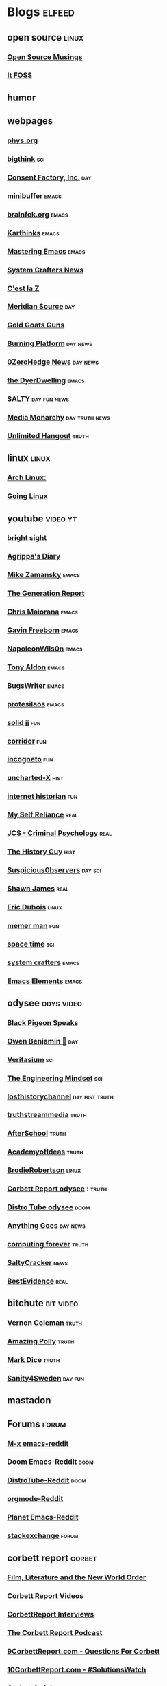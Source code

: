 * Blogs                                                              :elfeed:
** open source    :linux:
*** [[https://opensourcemusings.com/feed/][Open Source Musings]]
*** [[https://itsfoss.com/feed/][It FOSS]]
** humor
** webpages
*** [[https://phys.org/feeds/][phys.org]]
*** [[https://bigthink.com/feed/all][bigthink]] :sci:
*** [[https://consentfactory.org/feed/][Consent Factory, Inc.]]    :day:
*** [[https://minibuffer.tonyaldon.com/feed.xml][minibuffer]] :emacs:
*** [[https://brainfck.org/feed.xml][brainfck.org]]  :emacs:
*** [[https://karthinks.com/index.xml][Karthinks]] :emacs:
*** [[https://www.masteringemacs.org/feed][Mastering Emacs]]  :emacs:
*** [[https://systemcrafters.net/rss/news.xml][System Crafters News]]
*** [[https://cestlaz.github.io/rss.xml][C'est la Z]]
*** [[https://www.meridiansource.ca/feed/][Meridian Source]]  :day:
*** [[https://tomluongo.me/feed/][Gold Goats Guns]]
*** [[https://www.theburningplatform.com/feed/][Burning Platform]] :day:news:
*** [[https://feeds.feedburner.com/zerohedge/feed][0ZeroHedge News]] :day:news:
*** [[https://emacs.dyerdwelling.family/index.xml][the DyerDwelling]]   :emacs:
*** [[https://saltmustflow.com/feed/][SALTY]]  :day:fun:news:
*** [[https://mediamonarchy.com/feed/podcast/][Media Monarchy]] :day:truth:news:
*** [[https://unlimitedhangout.com/feed/][Unlimited Hangout]]   :truth:
** linux :linux:
*** [[https://archlinux.org/feeds/news/][Arch Linux:]]
*** [[https://goinglinux.com/oggpodcast.xml][Going Linux]]
** youtube :video:yt:
*** [[https://youtube.com/feeds/videos.xml?channel_id=UCsIlJ9eYylZQcyfMOPNUz9w][bright sight]]
*** [[https://youtube.com/feeds/videos.xml?channel_id=UC6DkPfjmk6B97oODNzqWxqA][Agrippa's Diary]]
*** [[https://youtube.com/feeds/videos.xml?channel_id=UCxkMDXQ5qzYOgXPRnOBrp1w][Mike Zamansky]]    :emacs:
*** [[https://youtube.com/feeds/videos.xml?channel_id=UCLvJBXY26H5qseoBfH8yy1A][The Generation Report]]
*** [[https://youtube.com/feeds/videos.xml?channel_id=UCxpeu8gvV77Z1wUrTpu5BUQ][Chris Maiorana]]   :emacs:
*** [[https://youtube.com/feeds/videos.xml?channel_id=UCJetJ7nDNLlEzDLXv7KIo0w][Gavin Freeborn]] :emacs:
*** [[https://youtube.com/feeds/videos.xml?channel_id=UCriRR_CzOny-akXyk1R-oDQ][NapoleonWils0n]]    :emacs:
*** [[https://youtube.com/feeds/videos.xml?channel_id=UCQCrbWOFRmFYqoeou0Qv3Kg][Tony Aldon]]    :emacs:
*** [[https://youtube.com/feeds/videos.xml?channel_id=UCngn7SVujlvskHRvRKc1cTw][BugsWriter]] :emacs:
*** [[https://youtube.com/feeds/videos.xml?channel_id=UC0uTPqBCFIpZxlz_Lv1tk_g][protesilaos]] :emacs:
*** [[https://youtube.com/feeds/videos.xml?channel_id=UCEq_Dr1GHvnNPQNfgOzhZ8Q][solid jj]] :fun:
*** [[https://youtube.com/feeds/videos.xml?channel_id=UCsn6cjffsvyOZCZxvGoJxGg][corridor]] :fun:
*** [[https://youtube.com/feeds/videos.xml?channel_id=UC8Q7XEy86Q7T-3kNpNjYgwA][incogneto]] :fun:
*** [[https://youtube.com/feeds/videos.xml?channel_id=UC2Stn8atEra7SMdPWyQoSLA][uncharted-X]]    :hist:
*** [[https://youtube.com/feeds/videos.xml?channel_id=UCR1D15p_vdP3HkrH8wgjQRw][internet historian]] :fun:
*** [[https://youtube.com/feeds/videos.xml?channel_id=UCIMXKin1fXXCeq2UJePJEog][My Self Reliance]] :real:
*** [[https://youtube.com/feeds/videos.xml?channel_id=UCYwVxWpjeKFWwu8TML-Te9A][JCS - Criminal Psychology]] :real:
*** [[https://youtube.com/feeds/videos.xml?channel_id=UC4sEmXUuWIFlxRIFBRV6VXQ][The History Guy]] :hist:
*** [[https://youtube.com/feeds/videos.xml?channel_id=UCTiL1q9YbrVam5nP2xzFTWQ][Suspicious0bservers]] :day:sci:
*** [[https://youtube.com/feeds/videos.xml?channel_id=UC5L_M7BF5iait4FzEbwKCAg][Shawn James]] :real:
*** [[https://youtube.com/feeds/videos.xml?channel_id=UCJdmdUp5BrsWsYVQUylCMLg][Eric Dubois]] :linux:
*** [[https://youtube.com/feeds/videos.xml?channel_id=UCOjc2LTXq55J0HNUMvNhvYw][memer man]] :fun:
*** [[https://youtube.com/feeds/videos.xml?channel_id=UC7_gcs09iThXybpVgjHZ_7g][space time]] :sci:
*** [[https://youtube.com/feeds/videos.xml?channel_id=UCAiiOTio8Yu69c3XnR7nQBQ][system crafters]] :emacs:
*** [[https://youtube.com/feeds/videos.xml?channel_id=UCEqYjPJdmEcUVfHmQwJVM9A][Emacs Elements]]    :emacs:
** odysee :odys:video:
*** [[https://odysee.com/$/rss/@BlackPigeonSpeaks:c][Black Pigeon Speaks]]
*** [[https://odysee.com/$/rss/@OwenBenjamin:6][Owen Benjamin 🐻]]    :day:
*** [[https://odysee.com/$/rss/@veritasium:f][Veritasium]]   :sci:
*** [[https://odysee.com/$/rss/@EngineeringMindset:6][The Engineering Mindset]] :sci:
*** [[https://odysee.com/$/rss/@TheLostHistoryChannelTKTC:0][losthistorychannel]]  :day:hist:truth:
*** [[https://odysee.com/$/rss/@truthstreammedia:4][truthstreammedia]] :truth:
*** [[https://odysee.com/$/rss/@AfterSkool:7][AfterSchool]] :truth:
*** [[https://odysee.com/$/rss/@academyofideas:3][AcademyofIdeas]]  :truth:
*** [[https://odysee.com/$/rss/@BrodieRobertson:5][BrodieRobertson]]    :linux:
*** [[https://odysee.com/$/rss/@corbettreport:0][Corbett Report odysee]] :  :truth:
*** [[https://odysee.com/$/rss/@DistroTube:2][Distro Tube odysee]]    :doom:
*** [[https://odysee.com/$/rss/@AnythingGoes:2][Anything Goes]]    :day:news:
*** [[https://odysee.com/$/rss/@ComputingForever:9][computing forever]]    :truth:
*** [[https://odysee.com/$/rss/@SaltyCracker:a][SaltyCracker]]    :news:
*** [[https://odysee.com/$/rss/@BestEvidence:b][BestEvidence]] :real:
** bitchute :bit:video:
*** [[https://www.bitchute.com/feeds/rss/channel/vernon-coleman][Vernon Coleman]] :truth:
*** [[https://www.bitchute.com/feeds/rss/channel/amazingpolly][Amazing Polly]] :truth:
*** [[https://www.bitchute.com/feeds/rss/channel/markdice][Mark Dice]]    :truth:
*** [[https://www.bitchute.com/feeds/rss/channel/sanity-for-sweden][Sanity4Sweden]]    :day:fun:
** mastadon
** Forums :forum:
*** [[https://www.reddit.com/r/emacs/.rss][M-x emacs-reddit]]
*** [[https://www.reddit.com/r/DoomEmacs/.rss][Doom Emacs-Reddit]] :doom:
*** [[https://www.reddit.com/r/DistroTube/.rss][DistroTube-Reddit]] :doom:
*** [[https://www.reddit.com/r/orgmode/.rss][orgmode-Reddit]]
*** [[https://www.reddit.com/r/planetemacs/.rss][Planet Emacs-Reddit]]
*** [[http://emacs.stackexchange.com/feeds][stackexchange]]    :forum:
** corbett report    :corbet:
*** [[https://www.corbettreport.com/flnworss.xml][Film, Literature and the New World Order]]
*** [[https://www.corbettreport.com/videorss.xml][Corbett Report Videos]]
*** [[https://www.corbettreport.com/newinterviewrss.xml][CorbettReport Interviews]]
*** [[https://www.corbettreport.com/newrss.xml][The Corbett Report Podcast]]
*** [[https://www.corbettreport.com/qfcrss.xml][9CorbettReport.com - Questions For Corbett]]
*** [[https://www.corbettreport.com/solutionswatchrss.xml][10CorbettReport.com - #SolutionsWatch]]
*** [[https://www.corbettreport.com/articlerss.xml][CorbettArticles]]
*** [[https://www.corbettreport.com/feed/][TheCorbettReport]]
** news    :news:
*** [[https://news.ycombinator.com/rss][Hacker News]]    :day:
*** [[https://off-guardian.org/feed/][OffGuardian]]    :day:
** emacs :emacs:
*** [[https://blog.dornea.nu/feed.xml][blog.dornea.nu]]
*** [[https://lambdaland.org/index.xml][Lambda Land]]
*** [[https://sachachua.com/blog/category/emacs/feed/][Sacha Chua]]
*** [[https://updates.orgmode.org/feed/updates][Org-mode updates - /feed/updates]]
*** [[https://ag91.github.io/rss.xml][ag91-emacs]]
*** [[https://protesilaos.com/codelog.xml][protesilaos codelog]]
*** [[https://xenodium.com/rss.xml][Alvaro Ramirez's notes]]
*** [[https://planet.emacslife.com/atom.xml][Planet Emacslife]]
*** [[https://systemcrafters.net/rss/news.xml][System Crafters News]]
** git  :github:
*** [[https://github.com/minad/corfu/commits/main.atom][Commits to corfu]]
*** [[https://elpa.brause.cc/melpa.xml][melpa]]
*** [[https://github.com/dvsdude2/doom/commits/main.atom][dvsdude2-doom-config]]
*** [[https://github.com/doomemacs/doomemacs/commits/master.atom][doom comits]]
** nitter :twitter:
# *** [[https://nitter.net/OwenBenjamin/rss][Owen Benjamin]] :day:news:
# *** [[https://nitter.net/TFL1728/rss][Tom Luongo]] :day:news:
** substack :sub:
*** [[https://mrereports.substack.com//feed][mrereports]]
*** [[https://fivememefriday.substack.com/feed][Five Meme Friday]]
*** [[https://sylshawcross.substack.com/feed][Sylvia Shawcross Sub]]
*** [[https://corbettreport.substack.com/feed][The Corbett Report]]
*** [[https://cjhopkins.substack.com/feed][CJ Hopkins]]
*** [[https://bestevidence.substack.com/feed][BestEvidence Substack]]
*** [[https://rudy.substack.com/feed][rudy-substack]]
*** [[https://shrewviews.substack.com/feed][shrewviews-substack]]
*** [[https://theupheaval.substack.com/feed][upheaval-sub]]
** discord :doom:
*** [[https://discourse.doomemacs.org/c/guides/5.rss][Guides&Tutorials-Doom Dis]]
*** [[https://discourse.doomemacs.org/posts.rss][Doom Discourse]]
** kijiji
*** [[https://www.kijiji.ca/rss-srp-cars-trucks/lloydminster-ab/c174l1700095?price=500__4000&sort=dateDesc][Latest Kijiji Cars & Trucks]]
